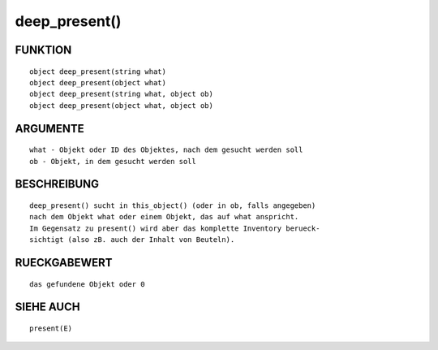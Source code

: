 deep_present()
==============

FUNKTION
--------
::

        object deep_present(string what)
        object deep_present(object what)
        object deep_present(string what, object ob)
        object deep_present(object what, object ob)

ARGUMENTE
---------
::

        what - Objekt oder ID des Objektes, nach dem gesucht werden soll
        ob - Objekt, in dem gesucht werden soll

BESCHREIBUNG
------------
::

        deep_present() sucht in this_object() (oder in ob, falls angegeben)
        nach dem Objekt what oder einem Objekt, das auf what anspricht.
        Im Gegensatz zu present() wird aber das komplette Inventory berueck-
        sichtigt (also zB. auch der Inhalt von Beuteln).

RUECKGABEWERT
-------------
::

        das gefundene Objekt oder 0

SIEHE AUCH
----------
::

        present(E)

